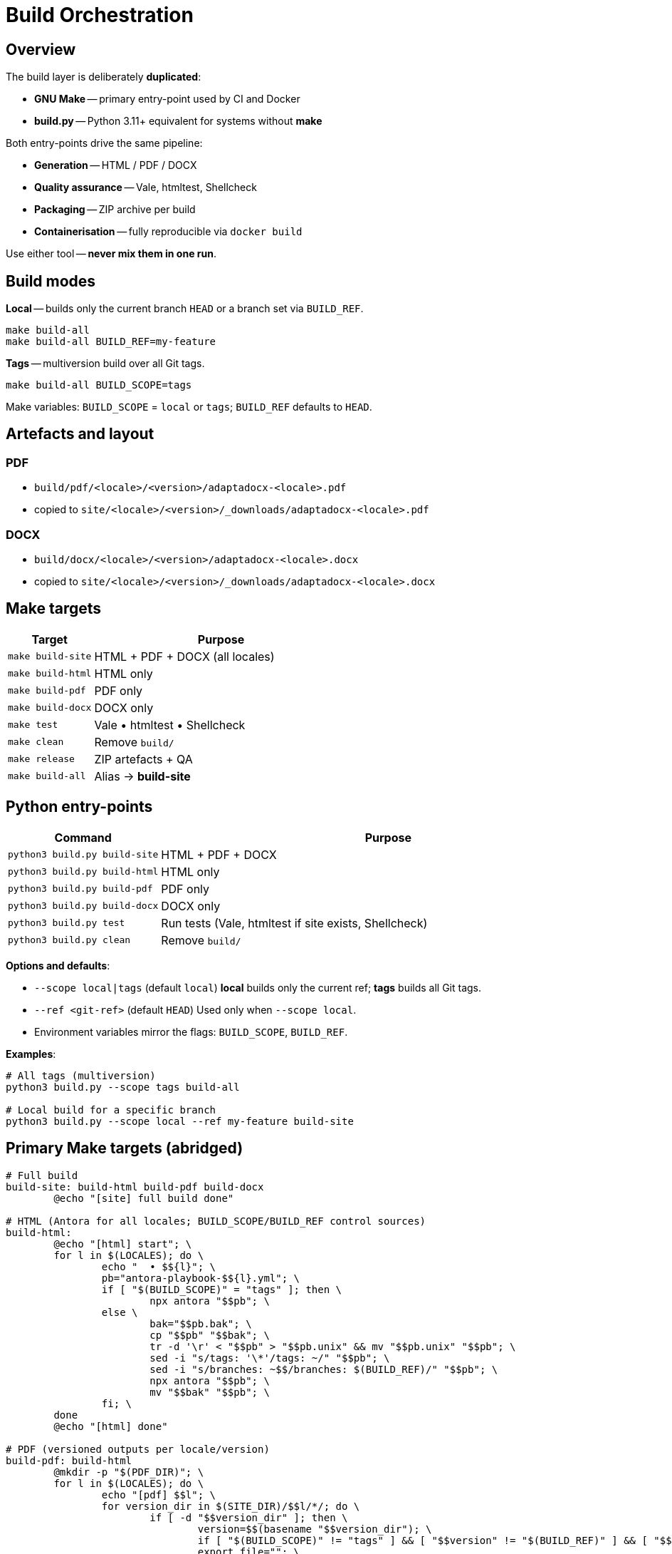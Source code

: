 = Build Orchestration
:navtitle: Build Orchestration

== Overview

The build layer is deliberately *duplicated*:

* *GNU Make* -- primary entry-point used by CI and Docker
* *build.py* -- Python 3.11+ equivalent for systems without *make*

Both entry-points drive the same pipeline:

* *Generation* -- HTML / PDF / DOCX
* *Quality assurance* -- Vale, htmltest, Shellcheck
* *Packaging* -- ZIP archive per build
* *Containerisation* -- fully reproducible via `docker build`

Use either tool -- *never mix them in one run*.

== Build modes

*Local* -- builds only the current branch `HEAD` or a branch set via `BUILD_REF`.

[source,bash]
----
make build-all
make build-all BUILD_REF=my-feature
----

*Tags* -- multiversion build over all Git tags.

[source,bash]
----
make build-all BUILD_SCOPE=tags
----

Make variables: `BUILD_SCOPE` = `local` or `tags`; `BUILD_REF` defaults to `HEAD`.

== Artefacts and layout

=== PDF

* `build/pdf/<locale>/<version>/adaptadocx-<locale>.pdf`
* copied to `site/<locale>/<version>/_downloads/adaptadocx-<locale>.pdf`

=== DOCX

* `build/docx/<locale>/<version>/adaptadocx-<locale>.docx`
* copied to `site/<locale>/<version>/_downloads/adaptadocx-<locale>.docx`

== Make targets

[cols="1,3",options="header"]
|===
|Target |Purpose

|`make build-site` |HTML + PDF + DOCX (all locales)
|`make build-html` |HTML only
|`make build-pdf`  |PDF only
|`make build-docx` |DOCX only
|`make test`       |Vale • htmltest • Shellcheck
|`make clean`      |Remove `build/`
|`make release`    |ZIP artefacts + QA
|`make build-all`  |Alias -> *build-site*
|===

== Python entry-points

[cols="1,3",options="header"]
|===
|Command |Purpose

|`python3 build.py build-site` |HTML + PDF + DOCX
|`python3 build.py build-html` |HTML only
|`python3 build.py build-pdf`  |PDF only
|`python3 build.py build-docx` |DOCX only
|`python3 build.py test`       |Run tests (Vale, htmltest if site exists, Shellcheck)
|`python3 build.py clean`      |Remove `build/`
|===

*Options and defaults*:

* `--scope local|tags` (default `local`)  
  *local* builds only the current ref; *tags* builds all Git tags.
* `--ref <git-ref>` (default `HEAD`)  
  Used only when `--scope local`.
* Environment variables mirror the flags: `BUILD_SCOPE`, `BUILD_REF`.

*Examples*:

[source,bash]
----
# All tags (multiversion)
python3 build.py --scope tags build-all

# Local build for a specific branch
python3 build.py --scope local --ref my-feature build-site
----

== Primary Make targets (abridged)

[source,make]
----
# Full build
build-site: build-html build-pdf build-docx
	@echo "[site] full build done"

# HTML (Antora for all locales; BUILD_SCOPE/BUILD_REF control sources)
build-html:
	@echo "[html] start"; \
	for l in $(LOCALES); do \
		echo "  • $${l}"; \
		pb="antora-playbook-$${l}.yml"; \
		if [ "$(BUILD_SCOPE)" = "tags" ]; then \
			npx antora "$$pb"; \
		else \
			bak="$$pb.bak"; \
			cp "$$pb" "$$bak"; \
			tr -d '\r' < "$$pb" > "$$pb.unix" && mv "$$pb.unix" "$$pb"; \
			sed -i "s/tags: '\*'/tags: ~/" "$$pb"; \
			sed -i "s/branches: ~$$/branches: $(BUILD_REF)/" "$$pb"; \
			npx antora "$$pb"; \
			mv "$$bak" "$$pb"; \
		fi; \
	done
	@echo "[html] done"

# PDF (versioned outputs per locale/version)
build-pdf: build-html
	@mkdir -p "$(PDF_DIR)"; \
	for l in $(LOCALES); do \
		echo "[pdf] $$l"; \
		for version_dir in $(SITE_DIR)/$$l/*/; do \
			if [ -d "$$version_dir" ]; then \
				version=$$(basename "$$version_dir"); \
				if [ "$(BUILD_SCOPE)" != "tags" ] && [ "$$version" != "$(BUILD_REF)" ] && [ "$$version" != "current" ] && [ "$$version" != "main" ]; then continue; fi; \
				export_file=""; \
				for candidate in "$(ASM_DIR)/$$l/$$version/_exports/index.adoc" "$(ASM_DIR)/$$l/_exports/index.adoc" "$(ASM_DIR)/_exports/$$l/$$version/index.adoc" "$(ASM_DIR)/_exports/$$l/index.adoc"; do \
					if [ -f "$$candidate" ]; then export_file="$$candidate"; base=$$(dirname "$$(dirname "$$candidate")"); break; fi; \
				done; \
				[ -z "$$export_file" ] && continue; \
				img_src="$$base/_images"; img_dst="$$(dirname "$$export_file")/$$l/$$version/_images"; \
				[ -d "$$img_src" ] && mkdir -p "$$img_dst" && cp -r "$$img_src"/* "$$img_dst"/ || true; \
				outdir="$(PDF_DIR)/$$l/$$version"; outfile="$$outdir/adaptadocx-$$l.pdf"; \
				mkdir -p "$$outdir"; \
				toc=$$( [ "$$l" = ru ] && echo '-a toc-title=Содержание' || echo '-a toc-title=Contents' ); \
				asciidoctor-pdf $(ASCIIDOCTOR_PDF_OPTS) $$toc -a revnumber=$$version -o "$$outfile" "$$export_file"; \
				mkdir -p "$(SITE_DIR)/$$l/$$version/_downloads"; \
				cp "$$outfile" "$(SITE_DIR)/$$l/$$version/_downloads/adaptadocx-$$l.pdf"; \
			fi; \
		done; \
	done
	@echo "[pdf] done"

# DOCX (versioned outputs per locale/version)
build-docx: build-html
	@mkdir -p "$(DOCX_DIR)"; \
	for l in $(LOCALES); do \
		echo "[docx] $$l"; \
		for version_dir in $(SITE_DIR)/$$l/*/; do \
			if [ -d "$$version_dir" ]; then \
				version=$$(basename "$$version_dir"); \
				if [ "$(BUILD_SCOPE)" != "tags" ] && [ "$$version" != "$(BUILD_REF)" ] && [ "$$version" != "current" ] && [ "$$version" != "main" ]; then continue; fi; \
				base="$(ASM_DIR)/$$l/$$version"; \
				img_src="$$base/_images"; img_dst="$$base/_exports/$$l/$$version/_images"; \
				[ -d "$$img_src" ] && mkdir -p "$$img_dst" && cp -r "$$img_src"/* "$$img_dst"/ || true; \
				outdir="$(DOCX_DIR)/$$l/$$version"; outfile="$$outdir/adaptadocx-$$l.docx"; outfile_abs="$(CURDIR)/$$outfile"; \
				mkdir -p "$$outdir"; \
				tmp_meta="$(CURDIR)/$(DOCX_DIR)/meta-$$l-$$version.yml"; \
				sed "s/{page-version}/$$version/g" $(CURDIR)/config/meta-$$l.yml > "$$tmp_meta"; \
				( cd "$$base/_exports" && asciidoctor -b docbook5 -r $(CURDIR)/extensions/collapsible_tree_processor.rb -a allow-uri-read -a revdate! -a revnumber! -a docdate! -a docdatetime! -o - index.adoc | pandoc --from=docbook --to=docx --reference-doc=$(PANDOC_REF) --metadata-file="$$tmp_meta" $(SVG_FILTER) --lua-filter=$(LUA_COVER) -o "$$outfile_abs" ); \
				rm -f "$$tmp_meta"; \
				mkdir -p "$(SITE_DIR)/$$l/$$version/_downloads"; \
				cp "$$outfile" "$(SITE_DIR)/$$l/$$version/_downloads/adaptadocx-$$l.docx"; \
			fi; \
		done; \
	done
	@echo "[docx] done"
----

=== QA helpers

[source,make]
----
test:
	@if [ -d "$(SITE_DIR)" ]; then \
		htmltest -c .htmltest.yml "$(SITE_DIR)"; \
	else \
		echo "[test] Skipping htmltest - no site built"; \
	fi
	@vale --config=.vale.ini docs/
	@find scripts -name '*.sh' -print0 | xargs -0 -I{} bash -c 'tr -d "\r" < "{}" | shellcheck -'
	@echo '[test] OK'
----

=== Service targets

[source,make]
----
clean:
	-rm -rf build
	@echo '[clean] build/ removed'

release: build-site test
	@cd build && zip -rq ../"$(RELEASE_FILE)" .
	@echo "[release] $(RELEASE_FILE) created"
----

Where `RELEASE_FILE := adaptadocx-docs-$(VERSION).zip`.

== Docker workflow

Docker image encapsulates the tool-chain; typical runs:

[source,bash]
----
# Build image
docker build -t adaptadocx:latest .

# Full build
docker run --rm -v "$(pwd)":/work adaptadocx:latest make build-site

# QA-only
docker run --rm -v "$(pwd)":/work adaptadocx:latest make test

# Interactive debugging
docker run -it --rm -v "$(pwd)":/work adaptadocx:latest bash
----

== Configuration variables

|===
|Variable |Role |Default
|`LOCALES`      |Supported languages   |`ru en`
|`VERSION`      |Version from Git/package.json |auto-detected
|`BUILD_SCOPE`  |Build mode (`local` or `tags`) |`local`
|`BUILD_REF`    |Branch to build in local mode  |`HEAD`
|`SITE_DIR`     |HTML site directory   |`build/site`
|`ASM_DIR`      |Antora assembly directory |`build/asm`
|`PDF_DIR`      |PDF output directory  |`build/pdf`
|`DOCX_DIR`     |DOCX output directory |`build/docx`
|`PANDOC_REF`   |Reference DOCX        |`docx/reference.docx`
|`LUA_COVER`    |Cover page Lua filter |`docx/coverpage.lua`
|`SVG_FILTER`   |SVG→PNG Lua filter    |`docx/svg2png.lua` (if available)
|`RELEASE_FILE` |Release archive name  |`adaptadocx-docs-$(VERSION).zip`
|===

=== Version detection

[source,make]
----
VERSION := $(shell git describe --tags --abbrev=0 2>/dev/null \
             || node -p "require('./package.json').version")
----

== Troubleshooting

* *Unknown target* -- run `make` from repo root
* *Stale artefacts* -- run `make clean` before next build
* *CI drift* -- ensure Docker tool versions match local ones

See also: xref:ci-cd-workflows.adoc[]